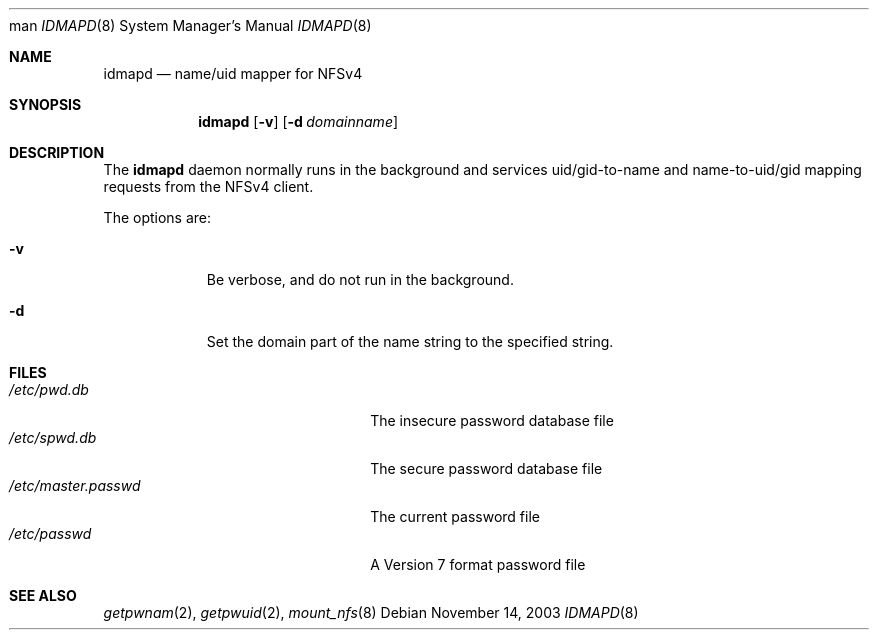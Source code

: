 .\" copyright (c) 2003
.\" the regents of the university of michigan
.\" all rights reserved
.\" 
.\" permission is granted to use, copy, create derivative works and redistribute
.\" this software and such derivative works for any purpose, so long as the name
.\" of the university of michigan is not used in any advertising or publicity
.\" pertaining to the use or distribution of this software without specific,
.\" written prior authorization.  if the above copyright notice or any other
.\" identification of the university of michigan is included in any copy of any
.\" portion of this software, then the disclaimer below must also be included.
.\" 
.\" this software is provided as is, without representation from the university
.\" of michigan as to its fitness for any purpose, and without warranty by the
.\" university of michigan of any kind, either express or implied, including
.\" without limitation the implied warranties of merchantability and fitness for
.\" a particular purpose. the regents of the university of michigan shall not be
.\" liable for any damages, including special, indirect, incidental, or
.\" consequential damages, with respect to any claim arising out of or in
.\" connection with the use of the software, even if it has been or is hereafter
.\" advised of the possibility of such damages.
.\"
.\" $FreeBSD$
man
.\"
.Dd November 14, 2003
.Dt IDMAPD 8
.Os
.Sh NAME
.Nm idmapd
.Nd name/uid mapper for NFSv4
.Sh SYNOPSIS
.Nm
.Op Fl v
.Op Fl d Ar domainname
.Sh DESCRIPTION
The
.Nm
daemon normally runs in the background and services uid/gid-to-name and
name-to-uid/gid mapping
requests from the NFSv4 client.
.Pp
The options are:
.Bl -tag -width indent
.It Fl v
Be verbose, and do not run in the background.
.It Fl d
Set the domain part of the name string to the specified string.
.El
.Sh FILES
.Bl -tag -width /etc/master.passwd -compact
.It Pa /etc/pwd.db
The insecure password database file
.It Pa /etc/spwd.db
The secure password database file
.It Pa /etc/master.passwd
The current password file
.It Pa /etc/passwd
A Version 7 format password file
.El
.Sh SEE ALSO
.Xr getpwnam 2 ,
.Xr getpwuid 2 ,
.Xr mount_nfs 8
